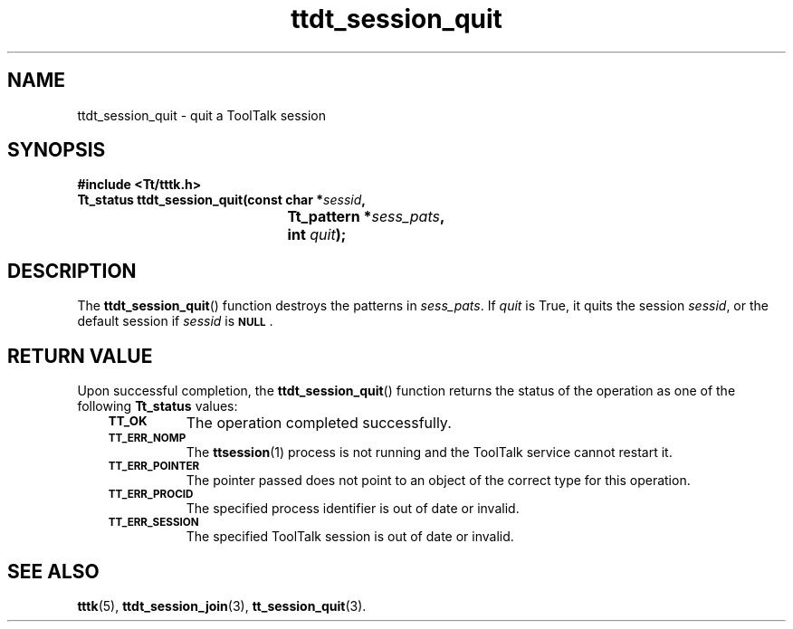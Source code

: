.de Lc
.\" version of .LI that emboldens its argument
.TP \\n()Jn
\s-1\f3\\$1\f1\s+1
..
.TH ttdt_session_quit 3 "1 March 1996" "ToolTalk 1.3" "ToolTalk Functions"
.BH "1 March 1996"
.\" CDE Common Source Format, Version 1.0.0
.\" (c) Copyright 1993, 1994 Hewlett-Packard Company
.\" (c) Copyright 1993, 1994 International Business Machines Corp.
.\" (c) Copyright 1993, 1994 Sun Microsystems, Inc.
.\" (c) Copyright 1993, 1994 Novell, Inc.
.IX "ttdt_session_quit.3" "" "ttdt_session_quit.3" "" 
.SH NAME
ttdt_session_quit \- quit a ToolTalk session
.SH SYNOPSIS
.ft 3
.nf
#include <Tt/tttk.h>
.sp 0.5v
.ta \w'Tt_status ttdt_session_quit('u
Tt_status ttdt_session_quit(const char *\f2sessid\fP,
	Tt_pattern *\f2sess_pats\fP,
	int \f2quit\fP);
.PP
.fi
.SH DESCRIPTION
The
.BR ttdt_session_quit (\|)
function
destroys the patterns in
.IR sess_pats .
If
.I quit
is True,
it quits the session
.IR sessid ,
or the default session if
.I sessid
is
.BR \s-1NULL\s+1 .
.SH "RETURN VALUE"
Upon successful completion, the
.BR ttdt_session_quit (\|)
function returns the status of the operation as one of the following
.B Tt_status
values:
.PP
.RS 3
.nr )J 8
.Lc TT_OK
The operation completed successfully.
.Lc TT_ERR_NOMP
.br
The
.BR ttsession (1)
process is not running and the ToolTalk service cannot restart it.
.Lc TT_ERR_POINTER
.br
The pointer passed does not point to an object
of the correct type for this operation.
.Lc TT_ERR_PROCID
.br
The specified process identifier is out of date or invalid.
.Lc TT_ERR_SESSION
.br
The specified ToolTalk session is out of date or invalid.
.PP
.RE
.nr )J 0
.SH "SEE ALSO"
.na
.BR tttk (5),
.BR ttdt_session_join (3),
.BR tt_session_quit (3).
